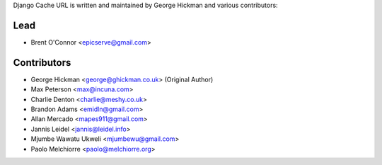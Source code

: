 Django Cache URL is written and maintained by George Hickman and various contributors:


Lead
----

- Brent O'Connor <epicserve@gmail.com>


Contributors
------------

- George Hickman <george@ghickman.co.uk> (Original Author)
- Max Peterson <max@incuna.com>
- Charlie Denton <charlie@meshy.co.uk>
- Brandon Adams <emidln@gmail.com>
- Allan Mercado <mapes911@gmail.com>
- Jannis Leidel <jannis@leidel.info>
- Mjumbe Wawatu Ukweli <mjumbewu@gmail.com>
- Paolo Melchiorre <paolo@melchiorre.org>
